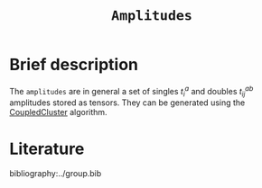 :PROPERTIES:
:ID: Amplitudes
:END:
#+title: =Amplitudes=
#+OPTIONS: toc:nil

* Brief description

The =amplitudes= are in general a set of singles $t_i^a$ and doubles $t_{ij}^{ab}$ amplitudes
stored as tensors.
They can be generated using the [[id:CoupledCluster][CoupledCluster]]
algorithm.


* Literature
bibliography:../group.bib


